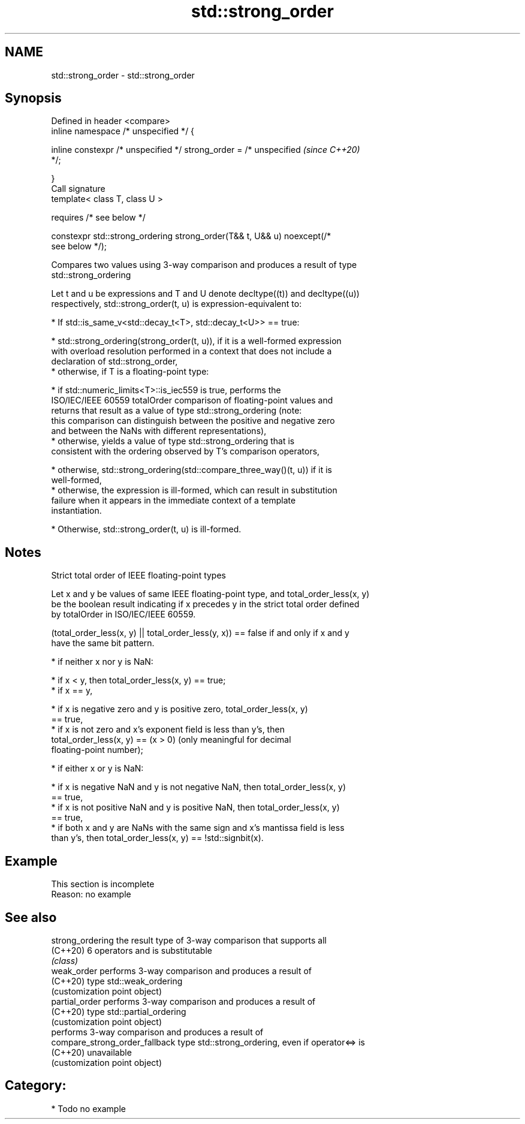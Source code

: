 .TH std::strong_order 3 "2021.11.17" "http://cppreference.com" "C++ Standard Libary"
.SH NAME
std::strong_order \- std::strong_order

.SH Synopsis
   Defined in header <compare>
   inline namespace /* unspecified */ {

       inline constexpr /* unspecified */ strong_order = /* unspecified   \fI(since C++20)\fP
   */;

   }
   Call signature
   template< class T, class U >

       requires /* see below */

   constexpr std::strong_ordering strong_order(T&& t, U&& u) noexcept(/*
   see below */);

   Compares two values using 3-way comparison and produces a result of type
   std::strong_ordering

   Let t and u be expressions and T and U denote decltype((t)) and decltype((u))
   respectively, std::strong_order(t, u) is expression-equivalent to:

     * If std::is_same_v<std::decay_t<T>, std::decay_t<U>> == true:

          * std::strong_ordering(strong_order(t, u)), if it is a well-formed expression
            with overload resolution performed in a context that does not include a
            declaration of std::strong_order,
          * otherwise, if T is a floating-point type:

               * if std::numeric_limits<T>::is_iec559 is true, performs the
                 ISO/IEC/IEEE 60559 totalOrder comparison of floating-point values and
                 returns that result as a value of type std::strong_ordering (note:
                 this comparison can distinguish between the positive and negative zero
                 and between the NaNs with different representations),
               * otherwise, yields a value of type std::strong_ordering that is
                 consistent with the ordering observed by T's comparison operators,

          * otherwise, std::strong_ordering(std::compare_three_way()(t, u)) if it is
            well-formed,
          * otherwise, the expression is ill-formed, which can result in substitution
            failure when it appears in the immediate context of a template
            instantiation.

     * Otherwise, std::strong_order(t, u) is ill-formed.

.SH Notes

     Strict total order of IEEE floating-point types

   Let x and y be values of same IEEE floating-point type, and total_order_less(x, y)
   be the boolean result indicating if x precedes y in the strict total order defined
   by totalOrder in ISO/IEC/IEEE 60559.

   (total_order_less(x, y) || total_order_less(y, x)) == false if and only if x and y
   have the same bit pattern.

     * if neither x nor y is NaN:

          * if x < y, then total_order_less(x, y) == true;
          * if x == y,

               * if x is negative zero and y is positive zero, total_order_less(x, y)
                 == true,
               * if x is not zero and x's exponent field is less than y's, then
                 total_order_less(x, y) == (x > 0) (only meaningful for decimal
                 floating-point number);

     * if either x or y is NaN:

          * if x is negative NaN and y is not negative NaN, then total_order_less(x, y)
            == true,
          * if x is not positive NaN and y is positive NaN, then total_order_less(x, y)
            == true,
          * if both x and y are NaNs with the same sign and x's mantissa field is less
            than y's, then total_order_less(x, y) == !std::signbit(x).

.SH Example

    This section is incomplete
    Reason: no example

.SH See also

   strong_ordering               the result type of 3-way comparison that supports all
   (C++20)                       6 operators and is substitutable
                                 \fI(class)\fP
   weak_order                    performs 3-way comparison and produces a result of
   (C++20)                       type std::weak_ordering
                                 (customization point object)
   partial_order                 performs 3-way comparison and produces a result of
   (C++20)                       type std::partial_ordering
                                 (customization point object)
                                 performs 3-way comparison and produces a result of
   compare_strong_order_fallback type std::strong_ordering, even if operator<=> is
   (C++20)                       unavailable
                                 (customization point object)

.SH Category:

     * Todo no example
